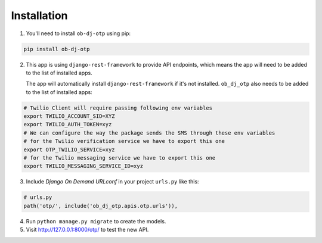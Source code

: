 Installation
======================


1. You'll need to install ``ob-dj-otp`` using pip:

.. code-block:: bash

   pip install ob-dj-otp


2. This app is using ``django-rest-framework`` to provide API endpoints, which means the app will need to be added to the list of installed apps.

   The app will automatically install ``django-rest-framework`` if it's not installed.
   ``ob_dj_otp`` also needs to be added to the list of installed apps:


.. code-block:: python
   :emphasize-lines: 4

   # settings.py
   INSTALLED_APPS = [
        ...
        'django_otp',
        'rest_framework'
   ]
   # Setting Twilio as SMS Provider
   OTP_PROVIDER = os.environ.get("OTP_PROVIDER", "twilio")
   # Passing Twilio Verify Service-ID
   OTP_TWILIO_SERVICE = os.environ.get("OTP_PROVIDER")



.. code-block:: bash

   # Twilio Client will require passing following env variables
   export TWILIO_ACCOUNT_SID=XYZ
   export TWILIO_AUTH_TOKEN=xyz
   # We can configure the way the package sends the SMS through these env variables
   # for the Twilio verification service we have to export this one
   export OTP_TWILIO_SERVICE=xyz
   # for the Twilio messaging service we have to export this one
   export TWILIO_MESSAGING_SERVICE_ID=xyz

3. Include `Django On Demand URLconf` in your project ``urls.py`` like this:

.. code-block:: python

   # urls.py
   path('otp/', include('ob_dj_otp.apis.otp.urls')),


4. Run ``python manage.py migrate`` to create the models.


5. Visit http://127.0.0.1:8000/otp/ to test the new API.